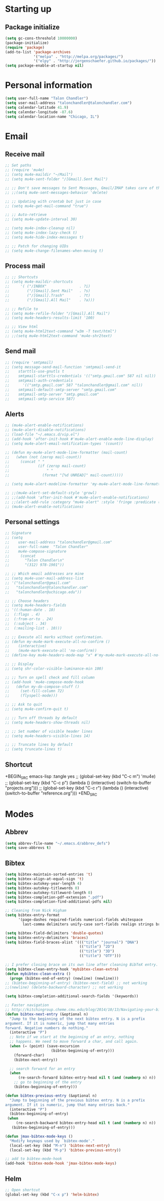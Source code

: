 * Starting up
** Package initialize
#+BEGIN_SRC emacs-lisp :tangle yes
  (setq gc-cons-threshold 10000000)
  (package-initialize)
  (require 'package)
  (add-to-list 'package-archives
               '("melpa" . "http://melpa.org/packages/")
               '("elpy" . "http://jorgenschaefer.github.io/packages/"))
  (setq package-enable-at-startup nil)
#+END_SRC
* Personal information
#+BEGIN_SRC emacs-lisp :tangle yes
  (setq user-full-name "Talon Chandler")
  (setq user-mail-address "talonchandler@talonchandler.com")
  (setq calendar-latitude 41.9)
  (setq calendar-longitude -87.6)
  (setq calendar-location-name "Chicago, IL")
#+END_SRC
* Email
** Receive mail
#+BEGIN_SRC emacs-lisp :tangle yes
  ;; Set paths
  ;; (require 'mu4e)
  ;; (setq mu4e-maildir "~/Mail")
  ;; (setq mu4e-sent-folder "/[Gmail].Sent Mail")

  ;; ;; Don't save messages to Sent Messages, Gmail/IMAP takes care of this
  ;; ;;(setq mu4e-sent-messages-behavior 'delete)

  ;; ;; Updating with crontab but just in case
  ;; (setq mu4e-get-mail-command "true")

  ;; ;; Auto-retrieve
  ;; (setq mu4e-update-interval 30)

  ;; (setq mu4e-index-cleanup nil)
  ;; (setq mu4e-index-lazy-check t)
  ;; (setq mu4e-hide-index-messages t)

  ;; ;; Patch for changing UIDs
  ;; (setq mu4e-change-filenames-when-moving t)
#+END_SRC
** Process mail
#+BEGIN_SRC emacs-lisp :tangle yes
  ;; ;; Shortcuts
  ;; (setq mu4e-maildir-shortcuts
  ;;     '( ("/INBOX"               . ?i)
  ;;        ("/[Gmail].Sent Mail"   . ?s)
  ;;        ("/[Gmail].Trash"       . ?t)
  ;;        ("/[Gmail].All Mail"    . ?a)))

  ;; ;; Refile to
  ;; (setq mu4e-refile-folder "/[Gmail].All Mail")
  ;; (setq mu4e-headers-results-limit '100)

  ;; ;; View html
  ;; (setq mu4e-html2text-command "w3m -T text/html")
  ;; ;;(setq mu4e-html2text-command 'mu4e-shr2text)
#+END_SRC
** Send mail
#+BEGIN_SRC emacs-lisp :tangle yes
  ;; (require 'smtpmail)
  ;; (setq message-send-mail-function 'smtpmail-send-it
  ;;    starttls-use-gnutls t
  ;;    smtpmail-starttls-credentials '(("smtp.gmail.com" 587 nil nil))
  ;;    smtpmail-auth-credentials
  ;;      '(("smtp.gmail.com" 587 "talonchandler@gmail.com" nil))
  ;;    smtpmail-default-smtp-server "smtp.gmail.com"
  ;;    smtpmail-smtp-server "smtp.gmail.com"
  ;;    smtpmail-smtp-service 587)
#+END_SRC
** Alerts
#+BEGIN_SRC emacs-lisp :tangle yes
  ;; (mu4e-alert-enable-notifications)
  ;; (mu4e-alert-disable-notifications)
  ;; (load-file "~/.emacs.d/vip.el")
  ;; (add-hook 'after-init-hook #'mu4e-alert-enable-mode-line-display)
  ;; (setq mu4e-alert-email-notification-types '(count))

  ;; (defun my-mu4e-alert-mode-line-formatter (mail-count)
  ;;   (when (not (zerop mail-count))
  ;;     (concat " "
  ;;             (if (zerop mail-count)
  ;;                 " "
  ;;               (format "[%d UNREAD]" mail-count)))))

  ;; (setq mu4e-alert-modeline-formatter 'my-mu4e-alert-mode-line-formatter)

  ;; ;;(mu4e-alert-set-default-style 'growl)
  ;; ;;(add-hook 'after-init-hook #'mu4e-alert-enable-notifications)
  ;; ;;(alert-add-rule :category "mu4e-alert" :style 'fringe :predicate (lambda (_) (string-match-p "^mu4e-" (symbol-name major-mode))) :continue t)
  ;; (mu4e-alert-enable-notifications)
#+END_SRC
** Personal settings
#+BEGIN_SRC emacs-lisp :tangle yes
  ;; Signature
  ;; (setq
  ;;    user-mail-address "talonchandler@gmail.com"
  ;;    user-full-name  "Talon Chandler"
  ;;    mu4e-compose-signature
  ;;     (concat
  ;;       "Talon Chandler\n"
  ;;       "(312) 978-1901"))

  ;; ;; Which email addresses are mine
  ;; (setq mu4e-user-mail-address-list
  ;; '("talonchandler@gmail.com"
  ;;   "talonchandler@talonchandler.com"
  ;;   "talonchandler@uchicago.edu"))

  ;; ;; Choose headers
  ;; (setq mu4e-headers-fields
  ;; '((:human-date . 10)
  ;;  (:flags . 4)
  ;;  (:from-or-to . 24)
  ;;  (:subject . 34)
  ;;  (:mailing-list . 10)))

  ;; ;; Execute all marks without confirmation.
  ;; (defun my-mu4e-mark-execute-all-no-confirm ()
  ;;    (interactive)
  ;;    (mu4e-mark-execute-all 'no-confirm))
  ;; (define-key mu4e-headers-mode-map "x" #'my-mu4e-mark-execute-all-no-confirm)

  ;; ;; Display
  ;; (setq shr-color-visible-luminance-min 100)

  ;; ;; Turn on spell check and fill column
  ;; (add-hook 'mu4e-compose-mode-hook
  ;;   (defun my-do-compose-stuff ()
  ;;     (set-fill-column 72)
  ;;     (flyspell-mode)))

  ;; ;; Ask to quit
  ;; (setq mu4e-confirm-quit t)

  ;; ;; Turn off threads by default
  ;; (setq mu4e-headers-show-threads nil)

  ;; ;; Set number of visible header lines
  ;; (setq mu4e-headers-visible-lines 14)

  ;; ;; Truncate lines by default
  ;; (setq truncate-lines t)
#+END_SRC
** Shortcut
+BEGIN_SRC emacs-lisp :tangle yes
 ;; (global-set-key (kbd "C-c m") 'mu4e)
 ;; (global-set-key (kbd "C-c p") (lambda () (interactive) (switch-to-buffer "projects.org")))
 ;; (global-set-key (kbd "C-c r") (lambda () (interactive) (switch-to-buffer "reference.org")))
+END_SRC
* Modes
** Abbrev
#+BEGIN_SRC emacs-lisp :tangle yes
  (setq abbrev-file-name "~/.emacs.d/abbrev_defs")
  (setq save-abbrevs t)
#+END_SRC
** Bibtex
#+BEGIN_SRC emacs-lisp :tangle yes
   (setq bibtex-maintain-sorted-entries 't)
   (setq bibtex-align-at-equal-sign 't)
   (setq bibtex-autokey-year-length 4)
   (setq bibtex-autokey-titlewords 0)
   (setq bibtex-autokey-titleword-length 0)
   (setq bibtex-completion-pdf-extension ".pdf")
   (setq bibtex-completion-find-additional-pdfs nil)

   ;; Cleaning from Nick Higham
   (setq bibtex-entry-format
         '(page-dashes required-fields numerical-fields whitespace
           last-comma delimiters unify-case sort-fields realign strings braces))

   (setq bibtex-field-delimiters 'double-quotes)
   (setq bibtex-entry-delimiters 'braces)
   (setq bibtex-field-braces-alist '((("title" "journal") "DNA")
                                     (("title") "2D")
                                     (("title") "3D")
                                     (("title") "OTF")))

   ;; I prefer closing brace on its own line after cleaning BibTeX entry.
   (setq bibtex-clean-entry-hook 'mybibtex-clean-extra)
   (defun mybibtex-clean-extra ()
     (progn (bibtex-end-of-entry) (newline) (newline)))
   ;; (bibtex-beginning-of-entry) (bibtex-next-field) ;; not working
   ;;(newline) (delete-backward-character) ;; not working

   (setq bibtex-completion-additional-search-fields '(keywords))

   ;; Faster navigation
   ;; http://kitchingroup.cheme.cmu.edu/blog/2014/10/13/Navigating-your-bibtex-file/
   (defun bibtex-next-entry (&optional n)
     "Jump to the beginning of the next bibtex entry. N is a prefix
   argument. If it is numeric, jump that many entries
   forward. Negative numbers do nothing."
     (interactive "P")
     ;; Note if we start at the beginning of an entry, nothing
     ;; happens. We need to move forward a char, and call again.
     (when (= (point) (save-excursion
                        (bibtex-beginning-of-entry)))
       (forward-char)
       (bibtex-next-entry))

     ;; search forward for an entry 
     (when 
         (re-search-forward bibtex-entry-head nil t (and (numberp n) n))
       ;; go to beginning of the entry
       (bibtex-beginning-of-entry)))

   (defun bibtex-previous-entry (&optional n)
     "Jump to beginning of the previous bibtex entry. N is a prefix
   argument. If it is numeric, jump that many entries back."
     (interactive "P")
     (bibtex-beginning-of-entry)
    (when 
        (re-search-backward bibtex-entry-head nil t (and (numberp n) n))
      (bibtex-beginning-of-entry)))

   (defun jmax-bibtex-mode-keys ()
     "Modify keymaps used by `bibtex-mode'."
     (local-set-key (kbd "M-n") 'bibtex-next-entry)
     (local-set-key (kbd "M-p") 'bibtex-previous-entry))

   ;; add to bibtex-mode-hook
   (add-hook 'bibtex-mode-hook 'jmax-bibtex-mode-keys)

#+END_SRC
** Helm
#+BEGIN_SRC emacs-lisp :tangle yes
  ;; Open shortcut
  (global-set-key (kbd "C-x p") 'helm-bibtex)

  ;; Locations
  (setq helm-bibtex-full-frame nil)
  (setq bibtex-completion-bibliography '("~/Library/texmf/talon.bib"))
  (setq bibtex-completion-library-path "~/GoogleDrive/reference/papers/")
  (setq bibtex-completion-notes-path "~/GoogleDrive/reference/papers/notes.org")

  ;; Display setting
  (setq bibtex-completion-display-formats '((t . "${author:24} ${title:*} ${year:4} ${=type=:7} ${=has-pdf=:1}${=has-note=:1}")))
  (setq bibtex-completion-pdf-symbol "P")
  (setq bibtex-completion-notes-symbol "N")

  ;; Open in preview
  (setq bibtex-completion-pdf-open-function
    (lambda (fpath)
      (call-process "open" nil 0 nil "-a" "/System/Applications/Preview.app" fpath)))

  ;; Reverse Sorting
  (advice-add 'bibtex-completion-candidates
              :filter-return 'reverse)

  ;; Better formatting for bib insert reference
  (defun bibtex-completion-insert-reference (keys)
    "Insert a reference for each selected entry."
    (let* ((refs (--map
                  (s-word-wrap fill-column
                               (concat "\n" (bibtex-completion-apa-format-reference it)))
                  keys)))
      (insert "\n" (s-join "\n" refs) "\n")))

#+END_SRC
** Org-mode
#+BEGIN_SRC emacs-lisp :tangle yes
    (setq org-directory "/Users/Talon/GoogleDrive/")
    (setq org-agenda-files '("reference.org" "projects.org" "calendar/"))
    (setq org-hide-block-startup t)

    (setq org-todo-keywords
          '((sequence "TODO(t)" "STARTED(s)" "WAITING(w)" "|" "CANCELED(c)" "DONE(d)")))

    (setq org-todo-keyword-faces
               '(("TODO" . "pink")
                 ("STARTED" . "yellow")
                 ("WAITING" . "orange")
                 ("CANCELED" . "red")
                 ("DONE" . "green")))

    (setq org-tag-alist '((:startgroup . nil)
                         ("@work" . ?w) ("@home" . ?h) ("errand" . ?e)
                         (:endgroup .nil)))
    (setq org-tags-column -85)

    (setq org-log-done 'time)

    (setq org-default-notes-file "capture.org")
    (setq org-agenda-files (quote ("reference.org" "projects.org" "calendar/")))
    (setq org-archive-location "archive/datetree.org::datetree/* Finished Tasks")
    (setq org-enforce-todo-dependencies t)
    (setq org-agenda-include-diary t) ;; Read sexp diary entries
    (setq org-agenda-window-setup "current-window")
    (setq org-deadline-warning-days 7)

    (global-set-key (kbd "C-c a") 'org-agenda-list)
    (global-set-key (kbd "C-c c") 'org-capture)
    (global-set-key (kbd "C-c l") 'org-store-link)

    (global-set-key (kbd "C-c s") (lambda () (interactive) (org-content 2)))

    ;; Save window views
    (setq org-agenda-restore-windows-after-quit t)

    ;; Org quick done and archive
    (defun org-toggle-todo-and-fold ()
      (interactive)
      (save-excursion
        (org-back-to-heading t) ;; Make sure command works even if point is
                                ;; below target heading
        (cond ((looking-at "\*+ TODO")
               (org-todo "DONE")
               (hide-subtree))
              ((looking-at "\*+ DONE")
               (org-todo "TODO")
               (hide-subtree))
              (t (message "Can only toggle between TODO and DONE.")))))

    (global-set-key (kbd "C-x C-d") 'org-toggle-todo-and-fold)

    ;; Org export
    (setq org-export-dispatch-use-expert-ui 't)

    ;;(require 'org-mu4e)

    ;; Start everything folded
    (setq org-hide-block-startup 't)
    (setq org-startup-folded 't)

    ;;
    (require 'calfw)
    (require 'calfw-org)

  (defun my-open-calendar ()
    (interactive)
    (cfw:open-calendar-buffer
     :view 'two-weeks
     :contents-sources
     (list
      (cfw:org-create-source "LightSkyBlue")  ; orgmode source
     )))
  (global-set-key (kbd "C-x a") 'my-open-calendar)

  (setq cfw:render-line-breaker 'cfw:render-line-breaker-wordwrap)
#+END_SRC
** Magit
#+BEGIN_SRC emacs-lisp :tangle yes
  (global-set-key (kbd "C-x g") 'magit-status)
  (global-set-key (kbd "C-x M-g") 'magit-dispatch-popup)

  ;; Diplay magit status in current window
  (setq magit-display-buffer-function
        (lambda (buffer)
          (display-buffer
           buffer (if (and (derived-mode-p 'magit-mode)
                           (memq (with-current-buffer buffer major-mode)
                                 '(magit-process-mode
                                   magit-revision-mode
                                   magit-diff-mode
                                   magit-stash-mode
                                   magit-status-mode)))
                      nil
                    '(display-buffer-same-window)))))
#+end_src
** Python
#+BEGIN_SRC emacs-lisp :tangle yes
  ;;(elpy-enable)
  ;;(elpy-use-ipython)

  (setq python-shell-interpreter "python3")
  (setq python-shell-interpreter "/usr/local/bin/python3")

  (global-set-key (kbd "C-c C-r") 'python-shell-send-region)
  (global-set-key (kbd "C-t") 'transpose-chars)
#+END_SRC
** Octave
#+BEGIN_SRC emacs-lisp :tangle yes
  (autoload 'octave-mode "octave-mod" "Loading octave-mode" t)
  (add-to-list 'auto-mode-alist '("\\.m\\'" . octave-mode))

  (add-hook 'octave-mode-hook
            (lambda ()
              (setq tab-width 4)
              (auto-fill-mode 1)
              (if (eq window-system 'x)
                                  (font-lock-mode 1))))
#+END_SRC

** Asymptote
#+BEGIN_SRC emacs-lisp :tangle yes
  (add-to-list 'load-path "/usr/local/texlive/2017/texmf-dist/asymptote")
  (autoload 'asy-mode "asy-mode.el" "Asymptote major mode." t)
  (autoload 'lasy-mode "asy-mode.el" "hybrid Asymptote/Latex major mode." t)
  (autoload 'asy-insinuate-latex "asy-mode.el" "Asymptote insinuate LaTeX." t)
  (add-to-list 'auto-mode-alist '("\\.asy$" . asy-mode))
#+END_SRC

** Shell
#+BEGIN_SRC emacs-lisp :tangle yes
  ;; Shell load .bash_profile
  ;;(setenv "PATH" (shell-command-to-string "source ~/.bashrc; echo -n $PATH"))
  (global-set-key (kbd "C-x C-p") 'shell)
  (global-set-key (kbd "C-x C-r") 'replace-string)

  ;; Open in current window
  (add-to-list 'display-buffer-alist
       '("^\\*shell\\*$" . (display-buffer-same-window)))
#+END_SRC
** Docview
#+BEGIN_SRC emacs-lisp :tangle yes
  (setq doc-view-resolution 300)
#+END_SRC
** pdf-tools
#+BEGIN_SRC emacs-lisp :tangle yes
  ;;; Install epdfinfo via 'brew install pdf-tools' and then install the
  ;;; pdf-tools elisp via the use-package below. To upgrade the epdfinfo
  ;;; server, just do 'brew upgrade pdf-tools' prior to upgrading to newest
  ;;; pdf-tools package using Emacs package system. If things get messed
  ;;; up, just do 'brew uninstall pdf-tools', wipe out the elpa
  ;;; pdf-tools package and reinstall both as at the start.
  ;(use-package pdf-tools
  ;  :ensure t
  ;  :config
  ;  (custom-set-variables
  ;    '(pdf-tools-handle-upgrades nil)) ; Use brew upgrade pdf-tools instead.
  ;  (setq pdf-info-epdfinfo-program "/usr/local/bin/epdfinfo"))
  ;(pdf-tools-install)
#+END_SRC
** Fill column indicator
#+BEGIN_SRC emacs-lisp :tangle yes
  (require 'fill-column-indicator)
  (setq fci-rule-color "white")
  (setq-default fill-column 80)
  (setq fci-rule-column 80)
  (setq fci-rule-use-dashes nil)
#+END_SRC
** LaTeX and AUCTEX
#+BEGIN_SRC emacs-lisp :tangle yes
  (setq TeX-PDF-mode t)
  (setq TeX-save-query nil) ;;autosave before compiling

  ;; Scale preview size
  (set-default 'preview-scale-function 1.0)

  ;; Disable annoying fontification in latex
  (setq font-latex-fontify-script nil)

  ;; Don't ask to cache preamble
  (setq preview-auto-cache-preamble t)

  ;; Enable math mode (type ` then letter for character)
  (add-hook 'LaTeX-mode-hook 'LaTeX-math-mode)

#+END_SRC
** Minor mode hooks
#+BEGIN_SRC emacs-lisp :tangle yes
  (add-hook 'python-mode-hook 'fci-mode)
  (add-hook 'python-mode-hook 'linum-mode)
  (add-hook 'python-mode-hook 'abbrev-mode)

  ;;(add-hook 'LaTeX-mode-hook 'fci-mode)
  ;;(add-hook 'LaTeX-mode-hook 'linum-mode)
  (add-hook 'text-mode-hook 'visual-line-mode)
  (add-hook 'LaTeX-mode-hook 'visual-line-mode)
  (add-hook 'LaTeX-mode-hook 'flyspell-mode)
  (add-hook 'LaTeX-mode-hook 'turn-on-reftex)
  (setq reftex-plug-into-AUCTeX t)

  (add-hook 'lisp-mode-hook 'linum-mode)
  (add-hook 'org-mode-hook 'org-indent-mode)
  (add-hook 'org-mode-hook (lambda () (diminish 'org-indent-mode "")))
  (add-hook 'org-mode-hook 'org-beamer-mode)
  (add-hook 'org-mode-hook (lambda () (diminish 'org-beamer-mode "")))

  (add-hook 'math-mode 'linum-mode)
#+END_SRC
** Ido
#+BEGIN_SRC emacs-lisp :tangle yes
  ;; Use ido
  (require 'ido)
  (ido-mode 1)
  (setq ido-enable-flex-matching t)
  (setq ido-everywhere t)
  (setq ido-use-filename-at-point 'guess)
  (setq ido-file-extensions-order '(".tex" ".org" ".txt" ".py"))
  (setq ido-ignore-files '("\.ldf" "\.fdb_latexmk"))
  (setq ido-max-window-height 1)
#+END_SRC
** Misc
#+BEGIN_SRC emacs-lisp :tangle yes
  ;; Use autocomplete
  (global-auto-complete-mode t)

  ;; Read html
  (setq mm-text-html-renderer 'w3m)
  (setq org-return-follows-link 't)

  ;; Forecast mode
  (setq forecast-api-key "121b71783a9f4be5f28dde08f968a1c1")
  (setq forecast-units "us")

  ;; GPG workaround: https://colinxy.github.io/software-installation/2016/09/24/emacs25-easypg-issue.html
  (setq epa-pinentry-mode 'loopback)

  ;;
  (show-paren-mode)
#+END_SRC
* Backups
#+BEGIN_SRC emacs-lisp :tangle yes
   (setq backup-directory-alist `(("." . "~/.saves")))
   (setq backup-by-copying t)
   (setq delete-old-versions t
         kept-new-versions 6
         kept-old-versions 2
         version-control t)
 #+END_SRC
* Appearance
** Window
#+BEGIN_SRC emacs-lisp :tangle yes
  ;; Skip splash screen
  (setq inhibit-startup-message t)
  (setq initial-scratch-message "")

  ;; Hide menu bars
  (menu-bar-mode -1)
  (toggle-scroll-bar -1)
  (scroll-bar-mode -1)
  (tool-bar-mode -1)

  ;; Display settings
  (setq mac-allow-anti-aliasing t)

  ;; Window sizes
  (add-to-list 'initial-frame-alist '(width . 180))
  (add-to-list 'initial-frame-alist '(height . 48))
  (add-to-list 'default-frame-alist '(width . 89))
  (add-to-list 'default-frame-alist '(height . 48))
  #+END_SRC
** Color
#+BEGIN_SRC emacs-lisp :tangle yes
  (load-file "~/.emacs.d/xterm-color/xterm-color.el")
  (require 'xterm-color)
  (progn (add-hook 'comint-preoutput-filter-functions 'xterm-color-filter)
         (setq comint-output-filter-functions (remove 'ansi-color-process-output comint-output-filter-functions)))
#+END_SRC
** Font
#+BEGIN_SRC emacs-lisp :tangle yes
  (add-to-list 'default-frame-alist '(font . "Monaco 12"))
  (if (string-equal system-type "darwin")
      (set-fontset-font "fontset-default"
                        'unicode
                        '("Monaco" . "iso10646-1")))

  (setq frame-resize-pixelwise 'true)
  (setq line-spacing 0)
#+END_SRC
** Highlight trailing whitespace
#+BEGIN_SRC emacs-lisp :tangle yes
  (setq-default show-trailing-whitespace t)

  (dolist (hook '(special-mode-hook
                  term-mode-hook
                  comint-mode-hook
                  compilation-mode-hook
                  minibuffer-setup-hook
                  shell-mode-hook
                  calendar-mode-hook
                  org-agenda-mode-hook
                  buffer-menu-mode-hook
                  helm-mode-hook))
                  (add-hook hook
                            (lambda () (setq show-trailing-whitespace nil))))
#+END_SRC
* Custom behaviours
** Display help in current window
#+BEGIN_SRC emacs-lisp :tangle yes
  (add-to-list 'display-buffer-alist
               '("*Help*" display-buffer-same-window))
#+END_SRC
** Intuitive text marking
#+BEGIN_SRC emacs-lisp :tangle yes
  (delete-selection-mode t) ;; Deletes selection when you start typing
  (transient-mark-mode t)
  (setq x-select-enable-clipboard t)
#+END_SRC
** Simplify yes-no
#+BEGIN_SRC emacs-lisp :tangle yes
  (defalias 'yes-or-no-p 'y-or-n-p)
#+END_SRC
** Bell off
#+BEGIN_SRC emacs-lisp :tangle yes
  (setq ring-bell-function 'ignore)
#+END_SRC
** Fast key response
#+BEGIN_SRC emacs-lisp :tangle yes
  (setq echo-keystrokes 0.1)
#+END_SRC
** Visible bell
#+BEGIN_SRC emacs-lisp :tangle yes
  (setq visible-bell t)
#+END_SRC
** Show line number
#+BEGIN_SRC emacs-lisp :tangle yes
  (setq linum-format "%d ")
#+END_SRC
** Mouse on
#+BEGIN_SRC emacs-lisp :tangle yes
  (unless window-system
    (require 'mouse)
    (xterm-mouse-mode 1)
    (global-set-key [mouse-1] '(mouse-set-point))
    (global-set-key [mouse-4] '(lambda ()
                                 (interactive)
                                 (scroll-down 1)))
    (global-set-key [mouse-5] '(lambda ()
                                 (interactive)
                                 (scroll-up 1)))
    (defun track-mouse (e))
    (setq mouse-sel-mode t)
  )
#+END_SRC
** Cursor settings
#+BEGIN_SRC emacs-lisp :tangle yes
  (blink-cursor-mode 0)
  (setq-default cursor-in-non-selected-windows nil)
#+END_SRC
** Transpose windows
#+BEGIN_SRC emacs-lisp :tangle yes
  (defun transpose-windows (arg)
     "Transpose the buffers shown in two windows."
     (interactive "p")
     (let ((selector (if (>= arg 0) 'next-window 'previous-window)))
       (while (/= arg 0)
         (let ((this-win (window-buffer))
               (next-win (window-buffer (funcall selector))))
           (set-window-buffer (selected-window) next-win)
           (set-window-buffer (funcall selector) this-win)
           (select-window (funcall selector)))
         (setq arg (if (plusp arg) (1- arg) (1+ arg))))))
   (global-set-key (kbd "C-x 7") 'transpose-windows)
#+END_SRC
** Increase window size
#+BEGIN_SRC emacs-lisp :tangle yes
  (global-set-key (kbd "C-x 4") (lambda () (interactive) (enlarge-window 8)))
#+END_SRC
** Next/previous buffer
#+BEGIN_SRC emacs-lisp :tangle yes
  (global-set-key (kbd "C-x l") 'previous-buffer)
  (global-set-key (kbd "C-x ;") 'next-buffer)
#+END_SRC
** Next/previous window
#+BEGIN_SRC emacs-lisp :tangle yes
  (global-set-key (kbd "C-x <up>") 'windmove-up)
  (global-set-key (kbd "C-x <down>") 'windmove-down)
  (global-set-key (kbd "C-x <right>") 'windmove-right)
  (global-set-key (kbd "C-x <left>") 'windmove-left)
#+END_SRC
** Skippable buffers
#+BEGIN_SRC emacs-lisp :tangle yes
  (setq skippable-buffers '("*Messages*" "*scratch*" "*Help*" "*Completions*" "Calendar" "*info*"))

  (defun my-next-buffer ()
    "next-buffer that skips certain buffers"
    (interactive)
    (next-buffer)
    (while (member (buffer-name) skippable-buffers)
      (next-buffer)))

  (defun my-previous-buffer ()
    "previous-buffer that skips certain buffers"
    (interactive)
    (previous-buffer)
    (while (member (buffer-name) skippable-buffers)
      (previous-buffer)))

  (global-set-key [remap next-buffer] 'my-next-buffer)
  (global-set-key [remap previous-buffer] 'my-previous-buffer)
#+END_SRC
** Switch to new window
#+BEGIN_SRC emacs-lisp :tangle yes
  (defun new-window-below-and-switch ()
    (interactive)
    (split-window-below)
    (other-window 1))

  (defun new-window-right-and-switch ()
    (interactive)
    (split-window-right)
    (other-window 1))

  (global-set-key (kbd "C-x 2") 'new-window-below-and-switch)
  (global-set-key (kbd "C-x 3") 'new-window-right-and-switch)
#+END_SRC
** Flip window orientation
#+BEGIN_SRC emacs-lisp :tangle yes
  (defun window-toggle-split-direction ()
    "Switch window split from horizontally to vertically, or vice versa.

  i.e. change right window to bottom, or change bottom window to right."
     (interactive)
     (require 'windmove)
     (let ((done))
       (dolist (dirs '((right . down) (down . right)))
         (unless done
           (let* ((win (selected-window))
                  (nextdir (car dirs))
                  (neighbour-dir (cdr dirs))
                  (next-win (windmove-find-other-window nextdir win))
                  (neighbour1 (windmove-find-other-window neighbour-dir win))
                  (neighbour2 (if next-win (with-selected-window next-win
                                             (windmove-find-other-window neighbour-dir next-win)))))
             ;;(message "win: %s\nnext-win: %s\nneighbour1: %s\nneighbour2:%s" win next-win neighbour1 neighbour2)
             (setq done (and (eq neighbour1 neighbour2)
                             (not (eq (minibuffer-window) next-win))))
             (if done
                 (let* ((other-buf (window-buffer next-win)))
                   (delete-window next-win)
                   (if (eq nextdir 'right)
                       (split-window-vertically)
                     (split-window-horizontally))
                   (set-window-buffer (windmove-find-other-window neighbour-dir) other-buf))))))))

   (global-set-key (kbd "C-x 8") 'window-toggle-split-direction)
#+END_SRC
** Comments
#+BEGIN_SRC emacs-lisp :tangle yes
  (global-set-key (kbd "M-c") 'comment-region)
  (global-set-key (kbd "M-u") 'uncomment-region)
#+END_SRC

** End emacs right away
#+BEGIN_SRC emacs-lisp :tangle yes
  (require 'cl-lib)
  (defadvice save-buffers-kill-emacs (around no-query-kill-emacs activate)
    "Prevent annoying \"Active processes exist\" query when you quit Emacs."
    (cl-letf (((symbol-function #'process-list) (lambda ())))
      ad-do-it))
#+END_SRC
** Cut and paste
#+BEGIN_SRC emacs-lisp :tangle yes
  (defun pbcopy ()
    (interactive)
    (call-process-region (point) (mark) "pbcopy")
    (setq deactivate-mark t))

  (defun pbpaste ()
    (interactive)
    (call-process-region (point) (if mark-active (mark) (point)) "pbpaste" t t))

  (defun pbcut ()
    (interactive)
    (pbcopy)
    (delete-region (region-beginning) (region-end)))

  (global-set-key (kbd "C-c C-c") 'pbcopy)
  (global-set-key (kbd "C-c C-v") 'pbpaste)
  (global-set-key (kbd "C-c C-x") 'pbcut)
#+END_SRC

** Fullscreen
#+BEGIN_SRC emacs-lisp :tangle yes
  (global-set-key (kbd "C-c C-f") 'toggle-frame-fullscreen)
#+END_SRC
** Unfill Paragraph
#+BEGIN_SRC emacs-lisp :tangle yes
  ;; Opposite of fill-paragraph. https://www.emacswiki.org/emacs/UnfillParagraph
  (defun unfill-paragraph (&optional region)
    "Takes a multi-line paragraph and makes it into a single line of text."
        (interactive (progn (barf-if-buffer-read-only) '(t)))
        (let ((fill-column (point-max))
              ;; This would override `fill-column' if it's an integer.
              (emacs-lisp-docstring-fill-column t))
          (fill-paragraph nil region)))
      ;; Handy key definition
      (define-key global-map "\M-Q" 'unfill-paragraph)

  (setq sentence-end-double-space nil)
#+END_SRC
** Custom commands
#+BEGIN_SRC emacs-lisp :tangle yes
  ;; Place custom commands in another file (typically appearance only)
  (setq custom-file "~/.emacs.d/custom.el")
  (load custom-file 'noerror)
#+END_SRC
* Layout windows
#+BEGIN_SRC emacs-lisp :tangle yes
  ;; Initial window layout
  ;; (when window-system (set-frame-size (selected-frame) 180 48))
  (find-file "~/.emacs.d/talon.org")
  (find-file "/Users/Talon/GoogleDrive/projects.org")
  (shell "*shell1*")
  (switch-to-buffer "projects.org")
  (org-agenda-list)
  ;; (my-open-calendar)
  (other-window 1)
  (window-toggle-split-direction)
  (kill-buffer "canada.org")
  (kill-buffer "america.org")
  (kill-buffer "diary")
#+END_SRC
